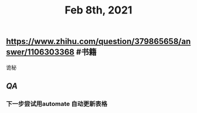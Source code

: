 #+TITLE: Feb 8th, 2021

** https://www.zhihu.com/question/379865658/answer/1106303368 #书籍
诡秘
** [[QA]]
*** 下一步尝试用automate 自动更新表格
